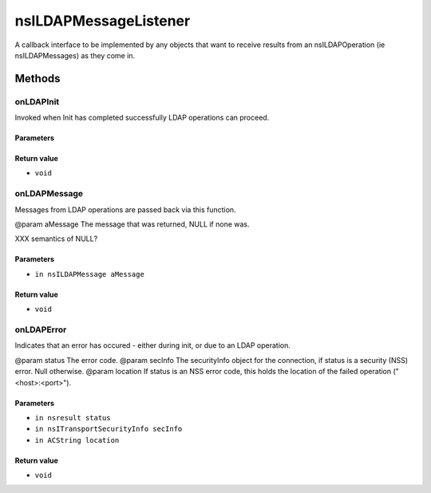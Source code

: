 ======================
nsILDAPMessageListener
======================

A callback interface to be implemented by any objects that want to
receive results from an nsILDAPOperation (ie nsILDAPMessages) as they
come in.

Methods
=======

onLDAPInit
----------

Invoked when Init has completed successfully LDAP operations can
proceed.

Parameters
^^^^^^^^^^


Return value
^^^^^^^^^^^^

* ``void``

onLDAPMessage
-------------

Messages from LDAP operations are passed back via this function.

@param aMessage  The message that was returned, NULL if none was.

XXX semantics of NULL?

Parameters
^^^^^^^^^^

* ``in nsILDAPMessage aMessage``

Return value
^^^^^^^^^^^^

* ``void``

onLDAPError
-----------

Indicates that an error has occured - either during init, or due to
an LDAP operation.

@param status   The error code.
@param secInfo  The securityInfo object for the connection, if status
is a security (NSS) error. Null otherwise.
@param location If status is an NSS error code, this holds the location
of the failed operation ("<host>:<port>").

Parameters
^^^^^^^^^^

* ``in nsresult status``
* ``in nsITransportSecurityInfo secInfo``
* ``in ACString location``

Return value
^^^^^^^^^^^^

* ``void``
